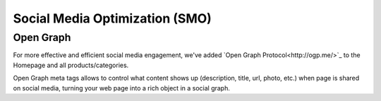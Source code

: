 Social Media Optimization (SMO)
===============================

Open Graph
----------

For more effective and efficient social media engagement, we've added `Open Graph Protocol<http://ogp.me/>`_ to the Homepage and all products/categories.

Open Graph meta tags allows to control what content shows up (description, title, url, photo, etc.) when page is shared on social media, turning your web page into a rich object in a social graph.
